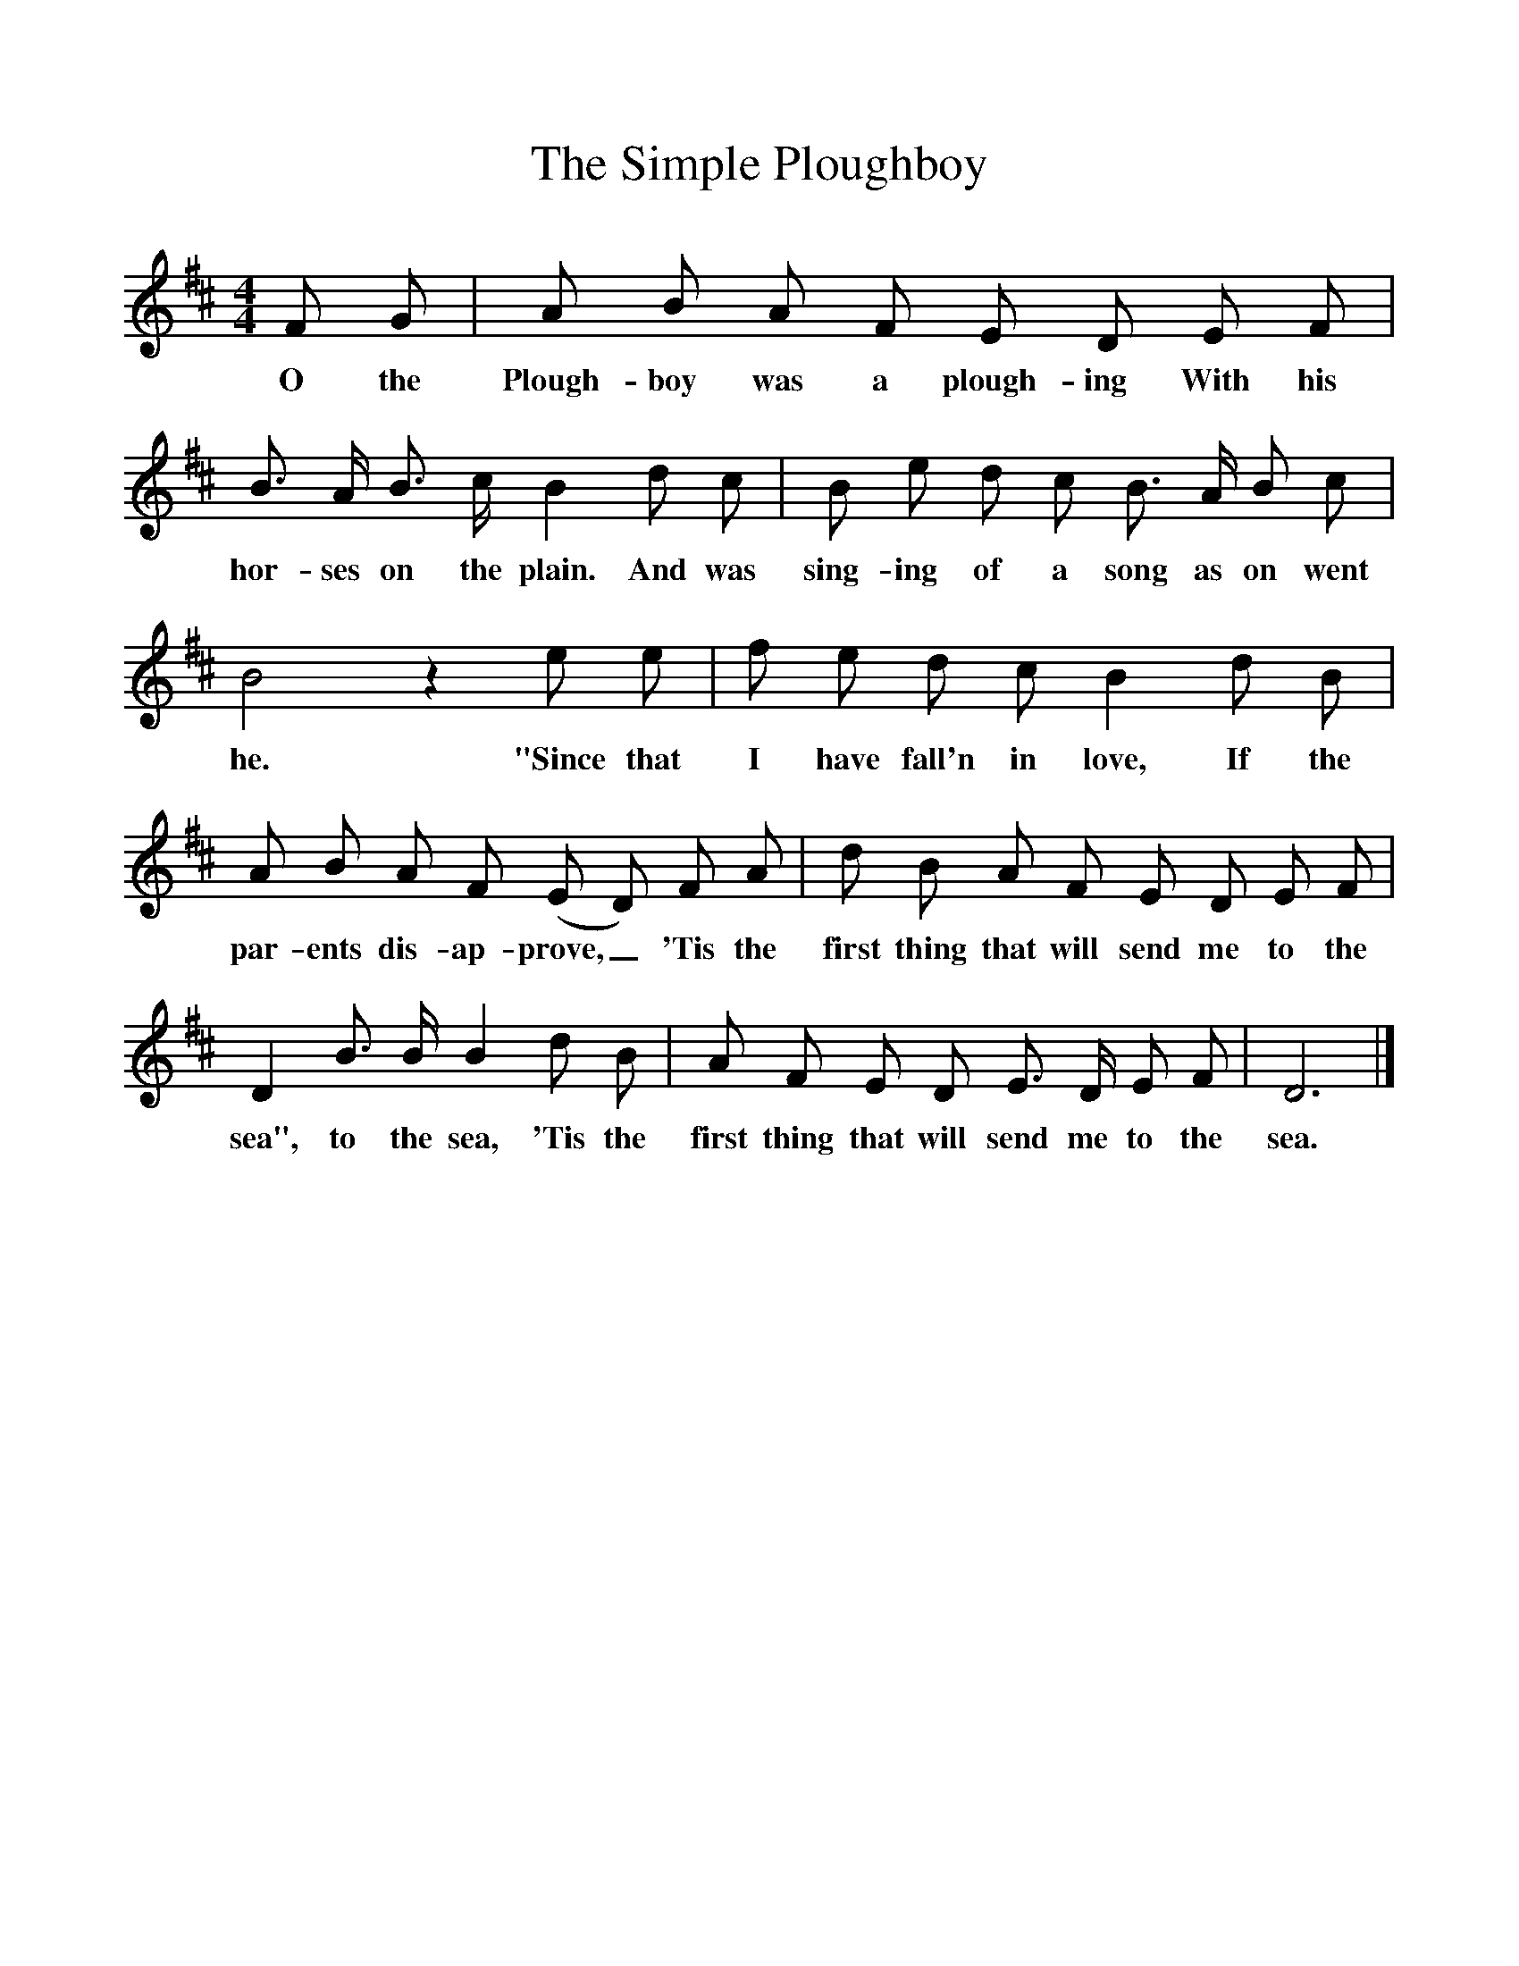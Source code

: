 %%scale 1
X:1
T:The Simple Ploughboy
B:Songs Of The West, S Baring Gould
S:Taken down from J Masters, 
F:http://www.folkinfo.org/songs
M:4/4
L:1/8
K:Bm
F G|A B A F E D E F|B3/2 A/2 B3/2 c/2 B2 d c|B e d c B3/2 A/2 B c|B4z2e e|f e d c B2d B|A B A F (E D) F A|d B A F E D E F|D2B3/2 B/2 B2d B|A F E D E3/2 D/2 E F|D6|]
w:O the Plough-boy was a plough-ing With his hor-ses on the plain. And was sing-ing of a song as on went he. "Since that I have fall'n in love, If the par-ents dis-ap-prove,_ 'Tis the first thing that will send me to the sea", to the sea, 'Tis the first thing that will send me to the sea.